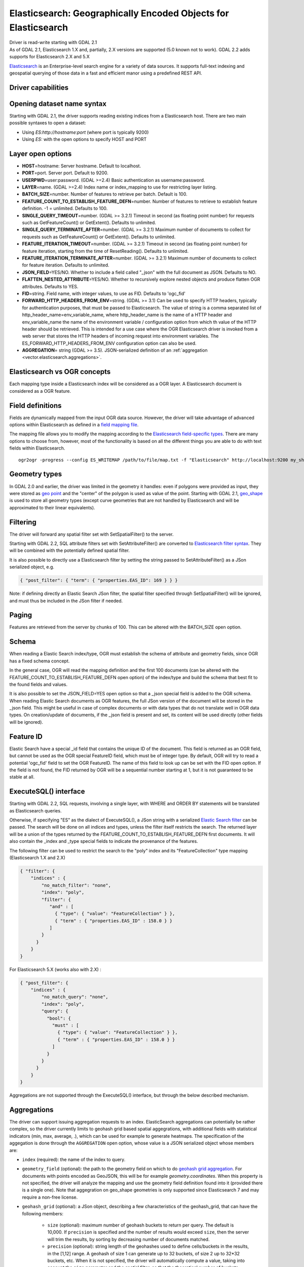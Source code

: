 .. _vector.elasticsearch:

Elasticsearch: Geographically Encoded Objects for Elasticsearch
===============================================================

.. shortname:: Elasticsearch

.. build_dependencies:: libcurl

| Driver is read-write starting with GDAL 2.1
| As of GDAL 2.1, Elasticsearch 1.X and, partially, 2.X versions are
  supported (5.0 known not to work). GDAL 2.2 adds supports for
  Elasticsearch 2.X and 5.X

`Elasticsearch <http://elasticsearch.org/>`__ is an Enterprise-level
search engine for a variety of data sources. It supports full-text
indexing and geospatial querying of those data in a fast and efficient
manor using a predefined REST API.

Driver capabilities
-------------------

.. supports_create::

.. supports_georeferencing::

Opening dataset name syntax
---------------------------

Starting with GDAL 2.1, the driver supports reading existing indices
from a Elasticsearch host. There are two main possible syntaxes to open
a dataset:

-  Using *ES:http://hostname:port* (where port is typically 9200)
-  Using *ES:* with the open options to specify HOST and PORT

Layer open options
------------------

-  **HOST**\ =hostname: Server hostname. Default to localhost.
-  **PORT**\ =port. Server port. Default to 9200.
-  **USERPWD**\ =user:password. (GDAL >=2.4) Basic authentication as
   username:password.
-  **LAYER**\ =name. (GDAL >=2.4) Index name or index_mapping to use for
   restricting layer listing.
-  **BATCH_SIZE**\ =number. Number of features to retrieve per batch.
   Default is 100.
-  **FEATURE_COUNT_TO_ESTABLISH_FEATURE_DEFN**\ =number. Number of
   features to retrieve to establish feature definition. -1 = unlimited.
   Defaults to 100.
-  **SINGLE_QUERY_TIMEOUT**\ =number. (GDAL >= 3.2.1)
   Timeout in second (as floating point number) for requests such as
   GetFeatureCount() or GetExtent(). Defaults to unlimited.
-  **SINGLE_QUERY_TERMINATE_AFTER**\ =number. (GDAL >= 3.2.1)
   Maximum number of documents to collect for requests such as
   GetFeatureCount() or GetExtent(). Defaults to unlimited.
-  **FEATURE_ITERATION_TIMEOUT**\ =number. (GDAL >= 3.2.1)
   Timeout in second (as floating point number) for feature iteration,
   starting from the time of ResetReading(). Defaults to unlimited.
-  **FEATURE_ITERATION_TERMINATE_AFTER**\ =number. (GDAL >= 3.2.1)
   Maximum number of documents to collect for feature iteration.
   Defaults to unlimited.
-  **JSON_FIELD**\ =YES/NO. Whether to include a field called "_json"
   with the full document as JSON. Defaults to NO.
-  **FLATTEN_NESTED_ATTRIBUTE**\ =YES/NO. Whether to recursively explore
   nested objects and produce flatten OGR attributes. Defaults to YES.
-  **FID**\ =string. Field name, with integer values, to use as FID.
   Defaults to 'ogc_fid'
-  **FORWARD_HTTP_HEADERS_FROM_ENV**\ =string. (GDAL >= 3.1)
   Can be used to specify HTTP headers,
   typically for authentication purposes, that must be passed to Elasticsearch.
   The value of string is a comma separated list of http_header_name=env_variable_name,
   where http_header_name is the name of a HTTP header and env_variable_name
   the name of the environment variable / configuration option from which th value
   of the HTTP header should be retrieved. This is intended for a use case where
   the OGR Elasticsearch driver is invoked from a web server that stores the HTTP
   headers of incoming request into environment variables.
   The ES_FORWARD_HTTP_HEADERS_FROM_ENV configuration option can also be used.
-  **AGGREGATION**\ = string (GDAL >= 3.5). JSON-serialized definition of an
   :ref:`aggregation <vector.elasticsearch.aggregations>`.

Elasticsearch vs OGR concepts
-----------------------------

Each mapping type inside a Elasticsearch index will be considered as a
OGR layer. A Elasticsearch document is considered as a OGR feature.

Field definitions
-----------------

Fields are dynamically mapped from the input OGR data source. However,
the driver will take advantage of advanced options within Elasticsearch
as defined in a `field mapping
file <http://code.google.com/p/ogr2elasticsearch/wiki/ModifyingtheIndex>`__.

The mapping file allows you to modify the mapping according to the
`Elasticsearch field-specific
types <http://www.elasticsearch.org/guide/reference/mapping/core-types.html>`__.
There are many options to choose from, however, most of the
functionality is based on all the different things you are able to do
with text fields within Elasticsearch.

::

   ogr2ogr -progress --config ES_WRITEMAP /path/to/file/map.txt -f "Elasticsearch" http://localhost:9200 my_shapefile.shp

Geometry types
--------------

In GDAL 2.0 and earlier, the driver was limited in the geometry it
handles: even if polygons were provided as input, they were stored as
`geo
point <http://www.elasticsearch.org/guide/en/elasticsearch/reference/current/mapping-geo-point-type.html>`__
and the "center" of the polygon is used as value of the point. Starting
with GDAL 2.1,
`geo_shape <https://www.elastic.co/guide/en/elasticsearch/reference/current/mapping-geo-shape-type.html>`__
is used to store all geometry types (except curve geometries that are
not handled by Elasticsearch and will be approximated to their linear
equivalents).

Filtering
---------

The driver will forward any spatial filter set with SetSpatialFilter()
to the server.

Starting with GDAL 2.2, SQL attribute filters set with
SetAttributeFilter() are converted to `Elasticsearch filter
syntax <https://www.elastic.co/guide/en/elasticsearch/reference/current/query-dsl-filters.html>`__.
They will be combined with the potentially defined spatial filter.

It is also possible to directly use a Elasticsearch filter by setting
the string passed to SetAttributeFilter() as a JSon serialized object,
e.g.

.. code-block:: json

   { "post_filter": { "term": { "properties.EAS_ID": 169 } } }

Note: if defining directly an Elastic Search JSon filter, the spatial
filter specified through SetSpatialFilter() will be ignored, and must
thus be included in the JSon filter if needed.

Paging
------

Features are retrieved from the server by chunks of 100. This can be
altered with the BATCH_SIZE open option.

Schema
------

When reading a Elastic Search index/type, OGR must establish the schema
of attribute and geometry fields, since OGR has a fixed schema concept.

In the general case, OGR will read the mapping definition and the first
100 documents (can be altered with the
FEATURE_COUNT_TO_ESTABLISH_FEATURE_DEFN open option) of the index/type
and build the schema that best fit to the found fields and values.

It is also possible to set the JSON_FIELD=YES open option so that a
\_json special field is added to the OGR schema. When reading Elastic
Search documents as OGR features, the full JSon version of the document
will be stored in the \_json field. This might be useful in case of
complex documents or with data types that do not translate well in OGR
data types. On creation/update of documents, if the \_json field is
present and set, its content will be used directly (other fields will be
ignored).

Feature ID
----------

Elastic Search have a special \_id field that contains the unique ID of
the document. This field is returned as an OGR field, but cannot be used
as the OGR special FeatureID field, which must be of integer type. By
default, OGR will try to read a potential 'ogc_fid' field to set the OGR
FeatureID. The name of this field to look up can be set with the FID
open option. If the field is not found, the FID returned by OGR will be
a sequential number starting at 1, but it is not guaranteed to be stable
at all.

ExecuteSQL() interface
----------------------

Starting with GDAL 2.2, SQL requests, involving a single layer, with
WHERE and ORDER BY statements will be translated as Elasticsearch
queries.

Otherwise, if specifying "ES" as the dialect of ExecuteSQL(), a JSon
string with a serialized `Elastic Search
filter <https://www.elastic.co/guide/en/elasticsearch/reference/current/query-dsl-filters.html>`__
can be passed. The search will be done on all indices and types, unless
the filter itself restricts the search. The returned layer will be a
union of the types returned by the
FEATURE_COUNT_TO_ESTABLISH_FEATURE_DEFN first documents. It will also
contain the \_index and \_type special fields to indicate the provenance
of the features.

The following filter can be used to restrict the search to the "poly"
index and its "FeatureCollection" type mapping (Elasticsearch 1.X and
2.X)

.. code-block:: json

   { "filter": {
       "indices" : {
           "no_match_filter": "none",
           "index": "poly",
           "filter": {
              "and" : [
                { "type": { "value": "FeatureCollection" } },
                { "term" : { "properties.EAS_ID" : 158.0 } }
              ]
           }
         }
       }
   }

For Elasticsearch 5.X (works also with 2.X) :

.. code-block:: json

   { "post_filter": {
       "indices" : {
           "no_match_query": "none",
           "index": "poly",
           "query": {
             "bool": {
               "must" : [
                 { "type": { "value": "FeatureCollection" } },
                 { "term" : { "properties.EAS_ID" : 158.0 } }
               ]
             }
           }
         }
       }
   }

Aggregations are not supported through the ExecuteSQL() interface, but through
the below described mechanism.

.. _vector.elasticsearch.aggregations:

Aggregations
------------

.. versionadded:: 3.5.0

The driver can support issuing aggregation requests to an index. ElasticSearch
aggregations can potentially be rather complex, so the driver currently limits
to geohash grid based spatial aggegrations, with additional fields with
statistical indicators (min, max, average, .), which can be used for example
to generate heatmaps. The specification of the aggegation is done through
the ``AGGREGATION`` open option, whose value is a JSON serialized object whose
members are:

- ``index`` (required): the name of the index to query.

- ``geometry_field`` (optional): the path to the geometry field on which to do
  `geohash grid aggregation <https://www.elastic.co/guide/en/elasticsearch/reference/current/search-aggregations-bucket-geohashgrid-aggregation.html>`__. For documents with points encoded as GeoJSON, this will
  be for example `geometry.coordinates`. When this property is not specified,
  the driver will analyze the mapping and use the geometry field definition
  found into it (provided there is a single one). Note that aggegration on
  geo_shape geometries is only supported since Elasticsearch 7 and may require
  a non-free license.

- ``geohash_grid`` (optional): a JSon object, describing a few characteristics of
  the geohash_grid, that can have the following members:

    * ``size`` (optional): maximum number of geohash buckets to return per query. The
      default is 10,000. If ``precision`` is specified and the number of results
      would exceed ``size``, then the server will trim the results, by sorting
      by decreasing number of documents matched.

    * ``precision`` (optional): string length of the geohashes used to define
      cells/buckets in the results, in the [1,12] range. A geohash of size 1
      can generate up to 32 buckets, of size 2 up to 32*32 buckets, etc.
      When it is not specified, the driver will automatically compute a value,
      taking into account the ``size`` parameter and the spatial filter, so that
      the theoretical number of buckets returned does not exceed ``size``.

- ``fields`` (optional): a JSon object, describing which additional statistical
  fields should be added, that can have the following members:

      * ``min`` (optional): array with the paths to index properties on which
        to compute the minimum during aggegation.

      * ``max`` (optional): array with the paths to index properties on which
        to compute the maximum  during aggegation.

      * ``avg`` (optional): array with the paths to index properties on which
        to compute the average during aggegation.

      * ``sum`` (optional): array with the paths to index properties on which
        to compute the sum during aggegation.

      * ``count`` (optional): array with the paths to index properties on which
        to compute the value_count during aggegation.

      * ``stats`` (optional): array with the paths to index properties on which
        to compute all the above indicators during aggegation.

  When using a GeoJSON mapping, the path to an index property is typically
  ``property.some_name``.

When specifying the AGGREGATION open option, a single read-only layer called
``aggregation`` will be returned. A spatial filter can be set on it using the
standard OGR SetSpatialFilter() API: it is applied prior to aggregation.

An example of a potential value for the AGGREGATION open option can be:

.. code-block:: json

    {
        "index": "my_points",
        "geometry_field": "geometry.coordinates",
        "geohash_grid": {
            "size": 1000,
            "precision": 3
        },
        "fields": {
            "min": [ "field_a", "field_b"],
            "stats": [ "field_c" ]
        }
    }


It will return a layer with a Point geometry field and the following fields:

- ``key`` of type String: the value of the geohash of the corresponding bucket
- ``doc_count`` of type Integer64: the number of matching documents in the bucket
- ``field_a_min`` of type Real
- ``field_b_min`` of type Real
- ``field_c_min`` of type Real
- ``field_c_max`` of type Real
- ``field_c_avg`` of type Real
- ``field_c_sum`` of type Real
- ``field_c_count`` of type Integer64

Multi-target layers
-------------------

.. versionadded:: 3.5.0

The GetLayerByName() method accepts a layer name that can be a comma-separated
list of indices, potentially combined with the '*' wildcard character. See
https://www.elastic.co/guide/en/elasticsearch/reference/current/multi-index.html.
Note that in the current implementation, the field definition will be established
from the one of the matching layers, but not all, so using this functionality will be
appropriate when the multiple matching layers share the same schema.

Getting metadata
----------------

Getting feature count is efficient.

Getting extent is efficient, only on geometry columns mapped to
Elasticsearch type geo_point. On geo_shape fields, feature retrieval of
the whole layer is done, which might be slow.

Write support
-------------

Index/type creation and deletion is possible.

Write support is only enabled when the datasource is opened in update
mode.

When inserting a new feature with CreateFeature() in non-bulk mode, and
if the command is successful, OGR will fetch the returned \_id and use
it for the SetFeature() operation.

Spatial reference system
------------------------

Geometries stored in Elastic Search are supposed to be referenced as
longitude/latitude over WGS84 datum (EPSG:4326). On creation, the driver
will automatically reproject from the layer (or geometry field) SRS to
EPSG:4326, provided that the input SRS is set and that is not already
EPSG:4326.

Layer creation options
----------------------

Starting with GDAL 2.1, the driver supports the following layer creation
options:

-  **INDEX_NAME**\ =name. Name of the index to create (or reuse). By
   default the index name is the layer name.
-  **INDEX_DEFINITION**\ =filename or JSon. (GDAL >= 2.4) Filename from
   which to read a user-defined index definition, or inlined index
   definition as serialized JSon.
-  **MAPPING_NAME=**\ =name. (Elasticsearch < 7) Name of the mapping type within the index.
   By default, the mapping name is "FeatureCollection" and the documents
   will be written as GeoJSON Feature objects. If another mapping name
   is chosen, a more "flat" structure will be used.  This option is
   ignored when converting to Elasticsearch >=7 (see `Removal of mapping types <https://www.elastic.co/guide/en/elasticsearch/reference/current/removal-of-types.html>`__).
   With Elasticsearch 7 or later, a "flat" structure is always used.
-  **MAPPING**\ =filename or JSon. Filename from which to read a
   user-defined mapping, or mapping as serialized JSon.
-  **WRITE_MAPPING**\ =filename. Creates a mapping file that can be
   modified by the user prior to insert in to the index. No feature will
   be written. This option is exclusive with MAPPING.
-  **OVERWRITE**\ =YES/NO. Whether to overwrite an existing type mapping
   with the layer name to be created. Defaults to NO.
-  **OVERWRITE_INDEX**\ =YES/NO. (GDAL >= 2.2) Whether to overwrite the
   whole index to which the layer belongs to. Defaults to NO. This
   option is stronger than OVERWRITE. OVERWRITE will only proceed if the
   type mapping corresponding to the layer is the single type mapping of
   the index. In case there are several type mappings, the whole index
   need to be destroyed (it is unsafe to destroy a mapping and the
   documents that use it, since they might be used by other mappings.
   This was possible in Elasticsearch 1.X, but no longer in later
   versions).
-  **GEOMETRY_NAME**\ =name. Name of geometry column. Defaults to
   'geometry'.
-  **GEOM_MAPPING_TYPE**\ =AUTO/GEO_POINT/GEO_SHAPE. Mapping type for
   geometry fields. Defaults to AUTO. GEO_POINT uses the
   `geo_point <https://www.elastic.co/guide/en/elasticsearch/reference/current/mapping-geo-point-type.html>`__
   mapping type. If used, the "centroid" of the geometry is used. This
   is the behavior of GDAL < 2.1. GEO_SHAPE uses the
   `geo_shape <https://www.elastic.co/guide/en/elasticsearch/reference/current/mapping-geo-shape-type.html>`__
   mapping type, compatible of all geometry types. When using AUTO, for
   geometry fields of type Point, a geo_point is used. In other cases,
   geo_shape is used.
-  **GEO_SHAPE_ENCODING**\ =GeoJSON/WKT. (GDAL >= 3.2.1)
   Encoding for geo_shape geometry fields. Defaults to GeoJSON. WKT is possible
   since Elasticsearch 6.2
-  **GEOM_PRECISION**\ ={value}{unit}'. Desired geometry precision.
   Number followed by unit. For example 1m. For a geo_point geometry
   field, this causes a compressed geometry format to be used. This
   option is without effect if MAPPING is specified.
-  **STORE_FIELDS**\ =YES/NO. Whether fields should be stored in the
   index. Setting to YES sets the `"store"
   property <https://www.elastic.co/guide/en/elasticsearch/reference/current/mapping-core-types.html>`__
   of the field mapping to "true" for all fields. Defaults to NO. (Note:
   prior to GDAL 2.1, the default behavior was to store fields) This
   option is without effect if MAPPING is specified.
-  **STORED_FIELDS**\ =List of comma separated field names that should
   be stored in the index. Those fields will have their `"store"
   property <https://www.elastic.co/guide/en/elasticsearch/reference/current/mapping-core-types.html>`__
   of the field mapping set to "true". If all fields must be stored,
   then using STORE_FIELDS=YES is a shortcut. This option is without
   effect if MAPPING is specified.
-  **NOT_ANALYZED_FIELDS**\ =List of comma separated field names that
   should not be analyzed during indexing. Those fields will have their
   `"index"
   property <https://www.elastic.co/guide/en/elasticsearch/reference/current/mapping-core-types.html>`__
   of the field mapping set to "not_analyzed" (the default in
   Elasticsearch is "analyzed"). A same field should not be specified
   both in NOT_ANALYZED_FIELDS and NOT_INDEXED_FIELDS. Starting with
   GDAL 2.2, the {ALL} value can be used to designate all fields. This
   option is without effect if MAPPING is specified.
-  **NOT_INDEXED_FIELDS**\ =List of comma separated field names that
   should not be indexed. Those fields will have their `"index"
   property <https://www.elastic.co/guide/en/elasticsearch/reference/current/mapping-core-types.html>`__
   of the field mapping set to "no" (the default in Elasticsearch is
   "analyzed"). A same field should not be specified both in
   NOT_ANALYZED_FIELDS and NOT_INDEXED_FIELDS. This option is without
   effect if MAPPING is specified.
-  **FIELDS_WITH_RAW_VALUE**\ =(GDAL > 2.2) List of comma separated
   field names (of type string) that should be created with an
   additional raw/not_analyzed sub-field, or {ALL} to designate all
   string analyzed fields. This is needed for sorting on those columns,
   and can improve performance when filtering with SQL operators. This
   option is without effect if MAPPING is specified.
-  **BULK_INSERT**\ =YES/NO. Whether to use bulk insert for feature
   creation. Defaults to YES.
-  **BULK_SIZE**\ =value. Size in bytes of the buffer for bulk upload.
   Defaults to 1000000 (1 million).
-  **FID**\ =string. Field name, with integer values, to use as FID. Can
   be set to empty to disable the writing of the FID value. Defaults to
   'ogc_fid'
-  **DOT_AS_NESTED_FIELD**\ =YES/NO. Whether to consider dot character
   in field name as sub-document. Defaults to YES.
-  **IGNORE_SOURCE_ID**\ =YES/NO. Whether to ignore \_id field in
   features passed to CreateFeature(). Defaults to NO.

Configuration options
---------------------

The Elasticsearch writer supports the following deeprecated configuration
options. Starting with GDAL 2.1, layer creation options are also available 
and should be preferred (see above):

-  :decl_configoption:`ES_WRITEMAP` =/path/to/mapfile.txt. Creates a mapping file that
   can be modified by the user prior to insert in to the index. No
   feature will be written. Note that this will properly work only if
   only one single layer is created. Starting with GDAL 2.1, the
   **WRITE_MAPPING** layer creation option should rather be used.
-  :decl_configoption:`ES_META` =/path/to/mapfile.txt. Tells the driver to the
   user-defined field mappings. Starting with GDAL 2.1, the **MAPPING**
   layer creation option should rather be used.
-  :decl_configoption:`ES_BULK` =5000000. Identifies the maximum size in bytes of the
   buffer to store documents to be inserted at a time. Lower record
   counts help with memory consumption within Elasticsearch but take
   longer to insert. Starting with GDAL 2.1, the **BULK_SIZE** layer
   creation option should rather be used.
-  :decl_configoption:`ES_OVERWRITE` =1. Overwrites the current index by deleting an
   existing one. Starting with GDAL 2.1, the **OVERWRITE** layer
   creation option should rather be used.

Examples
--------

**Open the local store:**

::

   ogrinfo ES:

**Open a remote store:**

::

   ogrinfo ES:http://example.com:9200

**Filtering on a Elastic Search field:**

::

   ogrinfo -ro ES: my_type -where '{ "post_filter": { "term": { "properties.EAS_ID": 168 } } }'

**Using "match" query on Windows:**
On Windows the query must be between double quotes and double quotes
inside the query must be escaped.

::

   C:\GDAL_on_Windows>ogrinfo ES: my_type -where "{\"query\": { \"match\": { \"properties.NAME\": \"Helsinki\" } } }"

**Basic aggregation:**

::

   ogrinfo -ro ES: my_type -oo "AGGREGATION={\"index\":\"my_points\"}"

**Load an Elasticsearch index with a shapefile:**

::

   ogr2ogr -f "Elasticsearch" http://localhost:9200 my_shapefile.shp

**Create a Mapping File:** The mapping file allows you to modify the
mapping according to the `Elasticsearch field-specific
types <http://www.elasticsearch.org/guide/reference/mapping/core-types.html>`__.
There are many options to choose from, however, most of the
functionality is based on all the different things you are able to do
with text fields.

::

   ogr2ogr -progress --config ES_WRITEMAP /path/to/file/map.txt -f "Elasticsearch" http://localhost:9200 my_shapefile.shp

or (GDAL >= 2.1):

::

   ogr2ogr -progress -lco WRITE_MAPPING=/path/to/file/map.txt -f "Elasticsearch" http://localhost:9200 my_shapefile.shp

**Read the Mapping File:** Reads the mapping file during the
transformation

::

   ogr2ogr -progress --config ES_META /path/to/file/map.txt -f "Elasticsearch" http://localhost:9200 my_shapefile.shp

or (GDAL >= 2.1):

::

   ogr2ogr -progress -lco MAPPING=/path/to/file/map.txt -f "Elasticsearch" http://localhost:9200 my_shapefile.shp

**Bulk Uploading (for larger datasets):** Bulk loading helps when
uploading a lot of data. The integer value is the number of bytes that
are collected before being inserted. `Bulk size
considerations <https://www.elastic.co/guide/en/elasticsearch/guide/current/bulk.html#_how_big_is_too_big>`__

::

   ogr2ogr -progress --config ES_BULK 5000000 -f "Elasticsearch" http://localhost:9200 PG:"host=localhost user=postgres dbname=my_db password=password" "my_table" -nln thetable

or (GDAL >= 2.1):

::

   ogr2ogr -progress -lco BULK_SIZE=5000000 -f "Elasticsearch" http://localhost:9200 my_shapefile.shp

**Overwrite the current Index:** If specified, this will overwrite the
current index. Otherwise, the data will be appended.

::

   ogr2ogr -progress --config ES_OVERWRITE 1 -f "Elasticsearch" http://localhost:9200 PG:"host=localhost user=postgres dbname=my_db password=password" "my_table" -nln thetable

or (GDAL >= 2.1):

::

   ogr2ogr -progress -overwrite ES:http://localhost:9200 PG:"host=localhost user=postgres dbname=my_db password=password" "my_table" -nln thetable

See Also
--------

-  `Home page for Elasticsearch <http://elasticsearch.org/>`__
-  `Examples Wiki <http://code.google.com/p/ogr2elasticsearch/w/list>`__
-  `Google Group <http://groups.google.com/group/ogr2elasticsearch>`__
